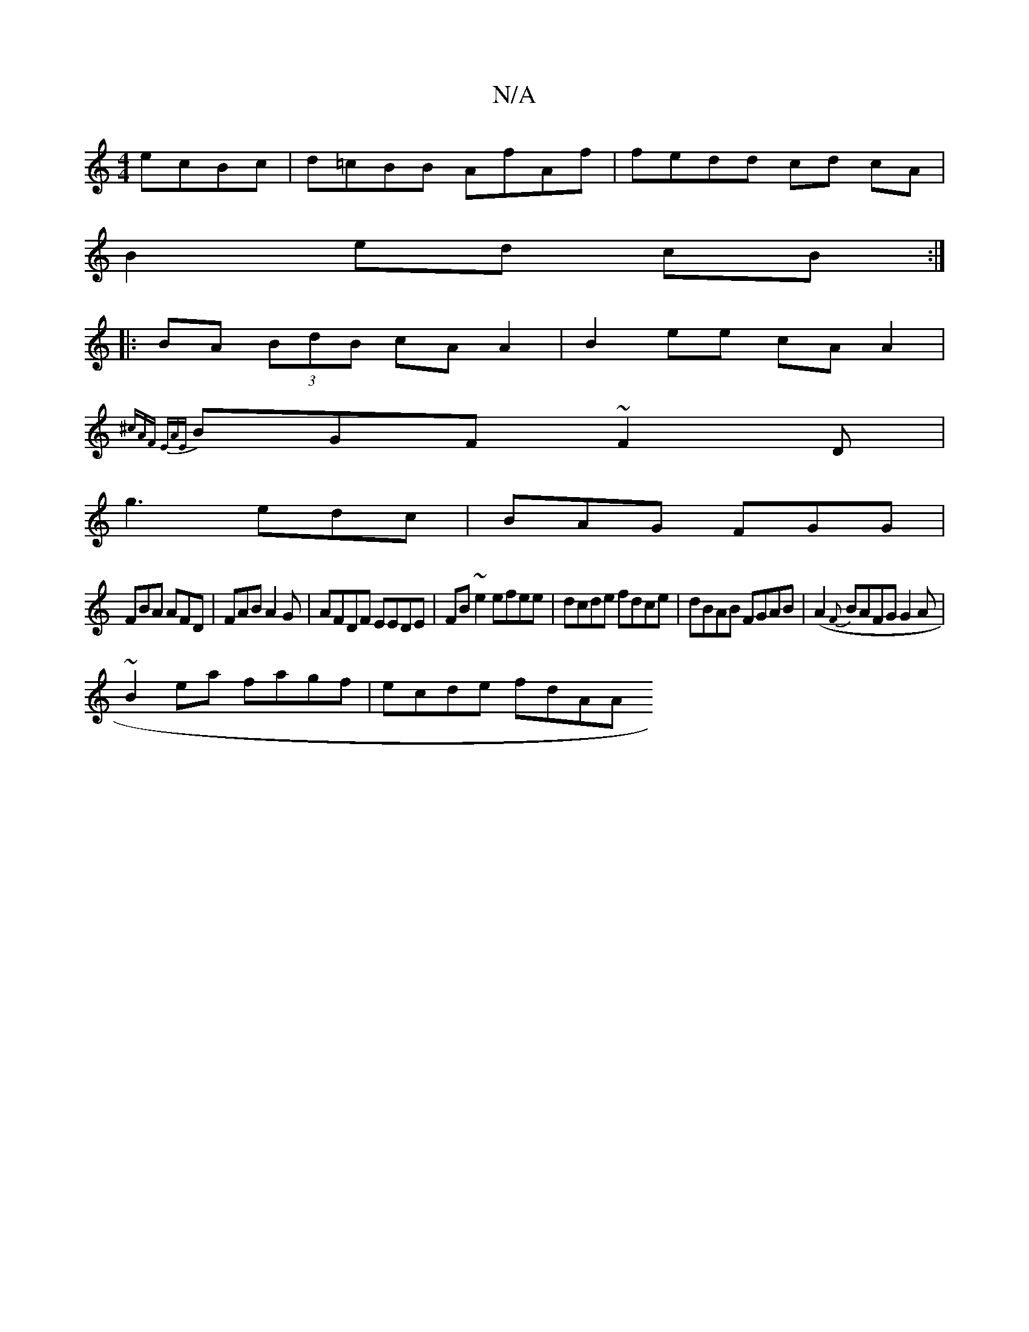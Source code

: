 X:1
T:N/A
M:4/4
R:N/A
K:Cmajor
ecBc|d=cBB AfAf|fedd cd cA|
B2 ed cB:|
|: BA (3BdB cAA2|B2ee cAA2|
{^cA)F EAE |
BGF ~F2D|
g3 edc|BAG FGG|
FBA AFD|FAB A2G|AFDF EEDE|FB~e2 efee|dcde fdce|dBAB FGAB|(A2 {F}BAFG G2A|
~B2ea fagf|ecde fdAA